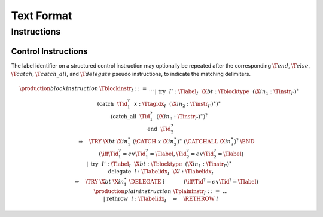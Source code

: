 .. _text:

Text Format
===========

.. _text-instr:

Instructions
------------

.. _text-blockinstr:
.. _text-plaininstr:
.. _text-instr-control:

Control Instructions
~~~~~~~~~~~~~~~~~~~~

.. _text-try:

The label identifier on a structured control instruction may optionally be repeated after the corresponding :math:`\T{end}`, :math:`\T{else}`, :math:`\T{catch}`, :math:`\T{catch\_all}`, and :math:`\T{delegate}`
pseudo instructions, to indicate the matching delimiters.

.. math::
   \begin{array}{@{}llclll}
   \production{block instruction} & \Tblockinstr_I &::=& \dots \\ &&|&
     \text{try}~~I'{:}\Tlabel_I~~\X{bt}{:}\Tblocktype~~(\X{in}_1{:}\Tinstr_{I'})^\ast~~\\&&&
       (\text{catch}~~\Tid_1^?~~x{:}\Ttagidx_I~~(\X{in}_2{:}\Tinstr_{I'})^\ast)^\ast~~ \\&&&
       (\text{catch\_all}~~\Tid_1^?~~(\X{in}_3{:}\Tinstr_{I'})^\ast)^?~~ \\&&&
       \text{end}~~\Tid_2^?
       \\ &&&\qquad \Rightarrow\quad \TRY~\X{bt}~\X{in}_1^\ast~(\CATCH~x~\X{in}_2^\ast)^\ast~(\CATCHALL~\X{in}_3^\ast)^?~\END
       \\ &&&\qquad\qquad (\iff \Tid_1^? = \epsilon \vee \Tid_1^? = \Tlabel, \Tid_2^? = \epsilon \vee \Tid_2^? = \Tlabel) \\ &&|&
     \text{try}~~I'{:}\Tlabel_I~~\X{bt}{:}\Tblocktype~~(\X{in}_1{:}\Tinstr_{I'})^\ast~~ \\&&&
       \text{delegate}~~l{:}\Tlabelidx_I~~\X{l}{:}\Tlabelidx_I
       \\ &&&\qquad \Rightarrow\quad \TRY~\X{bt}~\X{in}_1^\ast~\DELEGATE~l
       \qquad\quad~~ (\iff \Tid^? = \epsilon \vee \Tid^? = \Tlabel) \\
   \production{plain instruction} & \Tplaininstr_I &::=& \dots \\ &&|&
     \text{rethrow}~~l{:}\Tlabelidx_I \quad\Rightarrow\quad \RETHROW~l \\
   \end{array}
